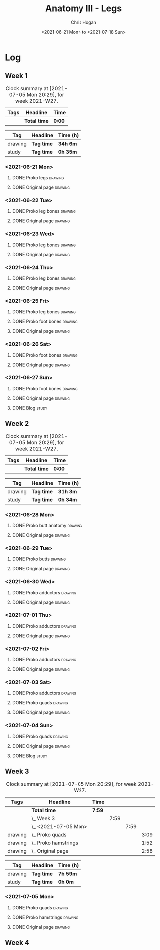 #+TITLE: Anatomy III - Legs
#+AUTHOR: Chris Hogan
#+DATE: <2021-06-21 Mon> to <2021-07-18 Sun>
#+STARTUP: nologdone

* Log
** Week 1
  #+BEGIN: clocktable :scope subtree :maxlevel 6 :block thisweek :tags t
  #+CAPTION: Clock summary at [2021-07-05 Mon 20:29], for week 2021-W27.
  | Tags | Headline     | Time   |
  |------+--------------+--------|
  |      | *Total time* | *0:00* |
  #+END:
  #+BEGIN: clocktable-by-tag :maxlevel 6 :match ("drawing" "study")
  | Tag     | Headline   | Time (h) |
  |---------+------------+----------|
  | drawing | *Tag time* | *34h 6m* |
  |---------+------------+----------|
  | study   | *Tag time* | *0h 35m* |
  
  #+END:
*** <2021-06-21 Mon>
**** DONE Proko legs                                                :drawing:
     :LOGBOOK:
     CLOCK: [2021-06-21 Mon 18:15]--[2021-06-21 Mon 19:39] =>  1:24
     CLOCK: [2021-06-21 Mon 13:29]--[2021-06-21 Mon 15:01] =>  1:32
     CLOCK: [2021-06-21 Mon 08:41]--[2021-06-21 Mon 10:17] =>  1:36
     :END:
**** DONE Original page                                             :drawing:
     :LOGBOOK:
     CLOCK: [2021-06-21 Mon 19:39]--[2021-06-21 Mon 20:58] =>  1:19
     CLOCK: [2021-06-21 Mon 15:01]--[2021-06-21 Mon 16:12] =>  1:11
     CLOCK: [2021-06-21 Mon 10:17]--[2021-06-21 Mon 11:41] =>  1:24
     :END:
*** <2021-06-22 Tue>
**** DONE Proko leg bones                                           :drawing:
     :LOGBOOK:
     CLOCK: [2021-06-22 Tue 18:05]--[2021-06-22 Tue 19:41] =>  1:36
     :END:
**** DONE Original page                                             :drawing:
     :LOGBOOK:
     CLOCK: [2021-06-22 Tue 19:42]--[2021-06-22 Tue 21:13] =>  1:31
     :END:
*** <2021-06-23 Wed>
**** DONE Proko leg bones                                           :drawing:
     :LOGBOOK:
     CLOCK: [2021-06-23 Wed 17:58]--[2021-06-23 Wed 19:46] =>  1:48
     :END:
**** DONE Original page                                             :drawing:
     :LOGBOOK:
     CLOCK: [2021-06-23 Wed 19:56]--[2021-06-23 Wed 21:23] =>  1:27
     :END:
*** <2021-06-24 Thu>
**** DONE Proko leg bones                                           :drawing:
     :LOGBOOK:
     CLOCK: [2021-06-24 Thu 18:14]--[2021-06-24 Thu 19:35] =>  1:21
     :END:
**** DONE Original page                                             :drawing:
     :LOGBOOK:
     CLOCK: [2021-06-24 Thu 19:35]--[2021-06-24 Thu 21:12] =>  1:37
     :END:
*** <2021-06-25 Fri>
**** DONE Proko leg bones                                           :drawing:
     :LOGBOOK:
     CLOCK: [2021-06-25 Fri 18:21]--[2021-06-25 Fri 19:17] =>  0:56
     :END:
**** DONE Proko foot bones                                          :drawing:
     :LOGBOOK:
     CLOCK: [2021-06-25 Fri 19:17]--[2021-06-25 Fri 20:17] =>  1:00
     :END:
**** DONE Original page                                             :drawing:
     :LOGBOOK:
     CLOCK: [2021-06-25 Fri 20:18]--[2021-06-25 Fri 21:13] =>  0:55
     :END:
*** <2021-06-26 Sat>
**** DONE Proko foot bones                                          :drawing:
     :LOGBOOK:
     CLOCK: [2021-06-26 Sat 18:03]--[2021-06-26 Sat 19:35] =>  1:32
     CLOCK: [2021-06-26 Sat 14:00]--[2021-06-26 Sat 15:15] =>  1:15
     CLOCK: [2021-06-26 Sat 08:48]--[2021-06-26 Sat 10:38] =>  1:50
     :END:
**** DONE Original page                                             :drawing:
     :LOGBOOK:
     CLOCK: [2021-06-26 Sat 19:35]--[2021-06-26 Sat 20:45] =>  1:10
     CLOCK: [2021-06-26 Sat 15:15]--[2021-06-26 Sat 16:26] =>  1:11
     CLOCK: [2021-06-26 Sat 10:38]--[2021-06-26 Sat 11:40] =>  1:02
     :END:
*** <2021-06-27 Sun>
**** DONE Proko foot bones                                          :drawing:
     :LOGBOOK:
     CLOCK: [2021-06-27 Sun 09:00]--[2021-06-27 Sun 10:24] =>  1:24
     :END:
**** DONE Original page                                             :drawing:
     :LOGBOOK:
     CLOCK: [2021-06-27 Sun 18:02]--[2021-06-27 Sun 19:35] =>  1:33
     CLOCK: [2021-06-27 Sun 13:02]--[2021-06-27 Sun 14:01] =>  0:59
     CLOCK: [2021-06-27 Sun 10:25]--[2021-06-27 Sun 11:58] =>  1:33
     :END:
**** DONE Blog                                                        :study:
     :LOGBOOK:
     CLOCK: [2021-06-27 Sun 19:47]--[2021-06-27 Sun 20:22] =>  0:35
     :END:
** Week 2
  #+BEGIN: clocktable :scope subtree :maxlevel 6 :block thisweek :tags t
  #+CAPTION: Clock summary at [2021-07-05 Mon 20:29], for week 2021-W27.
  | Tags | Headline     | Time   |
  |------+--------------+--------|
  |      | *Total time* | *0:00* |
  #+END:
  #+BEGIN: clocktable-by-tag :maxlevel 6 :match ("drawing" "study")
  | Tag     | Headline   | Time (h) |
  |---------+------------+----------|
  | drawing | *Tag time* | *31h 3m* |
  |---------+------------+----------|
  | study   | *Tag time* | *0h 34m* |
  
  #+END:
*** <2021-06-28 Mon>
**** DONE Proko butt anatomy                                        :drawing:
     :LOGBOOK:
     CLOCK: [2021-06-28 Mon 18:07]--[2021-06-28 Mon 19:34] =>  1:27
     CLOCK: [2021-06-28 Mon 14:06]--[2021-06-28 Mon 15:05] =>  0:59
     CLOCK: [2021-06-28 Mon 08:39]--[2021-06-28 Mon 10:28] =>  1:49
     :END:
**** DONE Original page                                             :drawing:
     :LOGBOOK:
     CLOCK: [2021-06-28 Mon 19:34]--[2021-06-28 Mon 21:11] =>  1:37
     CLOCK: [2021-06-28 Mon 15:05]--[2021-06-28 Mon 16:07] =>  1:02
     CLOCK: [2021-06-28 Mon 10:28]--[2021-06-28 Mon 11:39] =>  1:11
     :END:
*** <2021-06-29 Tue>
**** DONE Proko butts                                               :drawing:
    :LOGBOOK:
    CLOCK: [2021-06-29 Tue 18:01]--[2021-06-29 Tue 19:32] =>  1:31
    :END:
**** DONE Original page                                             :drawing:
     :LOGBOOK:
     CLOCK: [2021-06-29 Tue 19:32]--[2021-06-29 Tue 21:03] =>  1:31
     :END:
*** <2021-06-30 Wed>
**** DONE Proko adductors                                           :drawing:
     :LOGBOOK:
     CLOCK: [2021-06-30 Wed 17:50]--[2021-06-30 Wed 20:05] =>  2:15
     :END:
**** DONE Original page                                             :drawing:
     :LOGBOOK:
     CLOCK: [2021-06-30 Wed 20:06]--[2021-06-30 Wed 21:17] =>  1:11
     :END:
*** <2021-07-01 Thu>
**** DONE Proko adductors                                           :drawing:
     :LOGBOOK:
     CLOCK: [2021-07-01 Thu 18:01]--[2021-07-01 Thu 19:35] =>  1:34
     :END:
**** DONE Original page                                             :drawing:
     :LOGBOOK:
     CLOCK: [2021-07-01 Thu 19:35]--[2021-07-01 Thu 21:11] =>  1:36
     :END:
*** <2021-07-02 Fri>
**** DONE Proko adductors                                           :drawing:
     :LOGBOOK:
     CLOCK: [2021-07-02 Fri 17:12]--[2021-07-02 Fri 17:28] =>  0:16
     CLOCK: [2021-07-02 Fri 15:01]--[2021-07-02 Fri 16:15] =>  1:14
     :END:
**** DONE Original page                                             :drawing:
     :LOGBOOK:
     CLOCK: [2021-07-02 Fri 17:28]--[2021-07-02 Fri 18:31] =>  1:03
     :END:
*** <2021-07-03 Sat>
**** DONE Proko adductors                                           :drawing:
     :LOGBOOK:
     CLOCK: [2021-07-03 Sat 09:02]--[2021-07-03 Sat 10:37] =>  1:35
     :END:
**** DONE Proko quads                                               :drawing:
     :LOGBOOK:
     CLOCK: [2021-07-03 Sat 14:35]--[2021-07-03 Sat 16:30] =>  1:55
     :END:
**** DONE Original page                                             :drawing:
     :LOGBOOK:
     CLOCK: [2021-07-03 Sat 10:37]--[2021-07-03 Sat 12:00] =>  1:23
     :END:
*** <2021-07-04 Sun>
**** DONE Proko quads                                               :drawing:
     :LOGBOOK:
     CLOCK: [2021-07-04 Sun 18:43]--[2021-07-04 Sun 19:42] =>  0:59
     CLOCK: [2021-07-04 Sun 12:59]--[2021-07-04 Sun 14:00] =>  1:01
     CLOCK: [2021-07-04 Sun 09:04]--[2021-07-04 Sun 11:11] =>  2:07
     :END:
**** DONE Original page                                             :drawing:
     :LOGBOOK:
     CLOCK: [2021-07-04 Sun 14:02]--[2021-07-04 Sun 15:00] =>  0:58
     CLOCK: [2021-07-04 Sun 11:11]--[2021-07-04 Sun 12:00] =>  0:49
     :END:
**** DONE Blog                                                        :study:
     :LOGBOOK:
     CLOCK: [2021-07-04 Sun 19:43]--[2021-07-04 Sun 20:17] =>  0:34
     :END:
** Week 3
  #+BEGIN: clocktable :scope subtree :maxlevel 6 :block thisweek :tags t
  #+CAPTION: Clock summary at [2021-07-05 Mon 20:29], for week 2021-W27.
  | Tags    | Headline                 | Time   |      |      |      |
  |---------+--------------------------+--------+------+------+------|
  |         | *Total time*             | *7:59* |      |      |      |
  |---------+--------------------------+--------+------+------+------|
  |         | \_  Week 3               |        | 7:59 |      |      |
  |         | \_    <2021-07-05 Mon>   |        |      | 7:59 |      |
  | drawing | \_      Proko quads      |        |      |      | 3:09 |
  | drawing | \_      Proko hamstrings |        |      |      | 1:52 |
  | drawing | \_      Original page    |        |      |      | 2:58 |
  #+END:
 
  #+BEGIN: clocktable-by-tag :maxlevel 6 :match ("drawing" "study")
  | Tag     | Headline   | Time (h) |
  |---------+------------+----------|
  | drawing | *Tag time* | *7h 59m* |
  |---------+------------+----------|
  | study   | *Tag time* | *0h 0m*  |
  
  #+END:
*** <2021-07-05 Mon>
**** DONE Proko quads                                               :drawing:
     :LOGBOOK:
     CLOCK: [2021-07-05 Mon 13:32]--[2021-07-05 Mon 15:06] =>  1:34
     CLOCK: [2021-07-05 Mon 08:39]--[2021-07-05 Mon 10:14] =>  1:35
     :END:
**** DONE Proko hamstrings                                          :drawing:
     :LOGBOOK:
     CLOCK: [2021-07-05 Mon 17:42]--[2021-07-05 Mon 19:34] =>  1:52
     :END:
**** DONE Original page                                             :drawing:
     :LOGBOOK:
     CLOCK: [2021-07-05 Mon 19:34]--[2021-07-05 Mon 20:29] =>  0:55
     CLOCK: [2021-07-05 Mon 15:07]--[2021-07-05 Mon 15:45] =>  0:38
     CLOCK: [2021-07-05 Mon 10:14]--[2021-07-05 Mon 11:39] =>  1:25
     :END:
** Week 4
   
